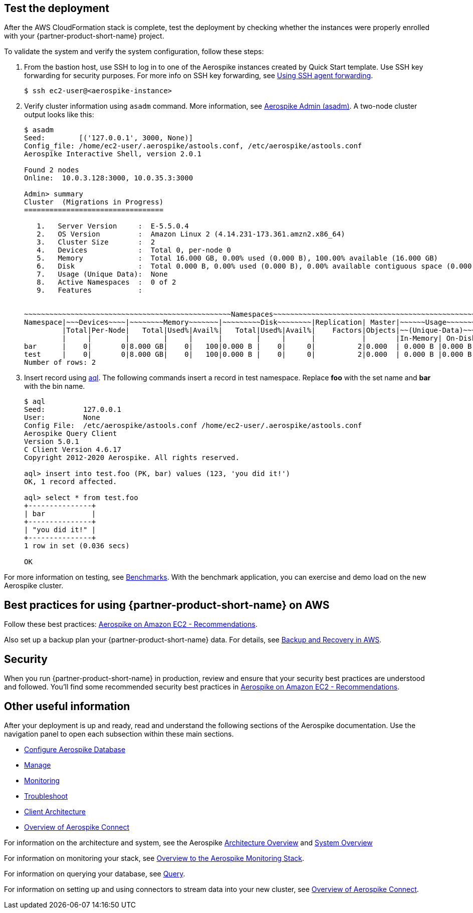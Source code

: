 // Add steps as necessary for accessing the software, post-configuration, and testing. Don’t include full usage instructions for your software, but add links to your product documentation for that information.
//Should any sections not be applicable, remove them

== Test the deployment
// If steps are required to test the deployment, add them here. If not, remove the heading
After the AWS CloudFormation stack is complete, test the deployment by checking whether the instances were properly enrolled with your {partner-product-short-name} project.

To validate the system and verify the system configuration, follow these steps:

. From the bastion host, use SSH to log in to one of the Aerospike instances created by Quick Start template. Use SSH key forwarding for security purposes. For more info on SSH key forwarding, see https://docs.github.com/en/developers/overview/using-ssh-agent-forwarding[Using SSH agent forwarding^].
+
----
$ ssh ec2-user@<aerospike-instance>
----

. Verify cluster information using `asadm` command. More information, see https://docs.aerospike.com/docs/tools/asadm/[Aerospike Admin (asadm)^]. A two-node cluster output looks like this:
+
----
$ asadm
Seed:        [('127.0.0.1', 3000, None)]
Config_file: /home/ec2-user/.aerospike/astools.conf, /etc/aerospike/astools.conf
Aerospike Interactive Shell, version 2.0.1

Found 2 nodes
Online:  10.0.3.128:3000, 10.0.35.3:3000

Admin> summary
Cluster  (Migrations in Progress)
=================================

   1.   Server Version     :  E-5.5.0.4
   2.   OS Version         :  Amazon Linux 2 (4.14.231-173.361.amzn2.x86_64)
   3.   Cluster Size       :  2
   4.   Devices            :  Total 0, per-node 0
   5.   Memory             :  Total 16.000 GB, 0.00% used (0.000 B), 100.00% available (16.000 GB)
   6.   Disk               :  Total 0.000 B, 0.00% used (0.000 B), 0.00% available contiguous space (0.000 B)
   7.   Usage (Unique Data):  None
   8.   Active Namespaces  :  0 of 2
   9.   Features           :


~~~~~~~~~~~~~~~~~~~~~~~~~~~~~~~~~~~~~~~~~~~~~~~~~Namespaces~~~~~~~~~~~~~~~~~~~~~~~~~~~~~~~~~~~~~~~~~~~~~~~~
Namespace|~~~Devices~~~~|~~~~~~~~Memory~~~~~~~|~~~~~~~~~Disk~~~~~~~~|Replication| Master|~~~~~~Usage~~~~~~~
         |Total|Per-Node|   Total|Used%|Avail%|   Total|Used%|Avail%|    Factors|Objects|~~(Unique-Data)~~~
         |     |        |        |     |      |        |     |      |           |       |In-Memory| On-Disk
bar      |    0|       0|8.000 GB|    0|   100|0.000 B |    0|     0|          2|0.000  | 0.000 B |0.000 B
test     |    0|       0|8.000 GB|    0|   100|0.000 B |    0|     0|          2|0.000  | 0.000 B |0.000 B
Number of rows: 2

----
+

. Insert record using https://docs.aerospike.com/docs/tools/aql/[aql^]. The following commands insert a record in test namespace. Replace *foo* with the set name and *bar* with the bin name.
+
----
$ aql
Seed:         127.0.0.1
User:         None
Config File:  /etc/aerospike/astools.conf /home/ec2-user/.aerospike/astools.conf
Aerospike Query Client
Version 5.0.1
C Client Version 4.6.17
Copyright 2012-2020 Aerospike. All rights reserved.

aql> insert into test.foo (PK, bar) values (123, 'you did it!')
OK, 1 record affected.

aql> select * from test.foo
+---------------+
| bar           |
+---------------+
| "you did it!" |
+---------------+
1 row in set (0.036 secs)

OK
----

For more information on testing, see https://docs.aerospike.com/docs/client/java/benchmarks.html[Benchmarks^]. With the benchmark application, you can exercise and demo load on the new Aerospike cluster.

== Best practices for using {partner-product-short-name} on AWS
// Provide post-deployment best practices for using the technology on AWS, including considerations such as migrating data, backups, ensuring high performance, high availability, etc. Link to software documentation for detailed information.

Follow these best practices: https://docs.aerospike.com/docs/deploy_guides/aws/recommendations/index.html[Aerospike on Amazon EC2 - Recommendations^].

Also set up a backup plan your {partner-product-short-name} data. For details, see https://docs.aerospike.com/docs/deploy_guides/aws/backup/index.html[Backup and Recovery in AWS^].

== Security
// Provide post-deployment best practices for using the technology on AWS, including considerations such as migrating data, backups, ensuring high performance, high availability, etc. Link to software documentation for detailed information.

When you run {partner-product-short-name} in production, review and ensure that your security best practices are understood and followed. You'll find some recommended security best practices in https://docs.aerospike.com/docs/deploy_guides/aws/recommendations/index.html[Aerospike on Amazon EC2 - Recommendations^].

== Other useful information
//Provide any other information of interest to users, especially focusing on areas where AWS or cloud usage differs from on-premises usage.

After your deployment is up and ready, read and understand the following sections of the Aerospike documentation. Use the navigation panel to open each subsection within these main sections.

* https://docs.aerospike.com/docs/operations/configure/index.html[Configure Aerospike Database^]
* https://docs.aerospike.com/docs/operations/manage/index.html[Manage^]
* https://docs.aerospike.com/docs/operations/monitor/index.html[Monitoring^]
* https://docs.aerospike.com/docs/operations/troubleshoot/index.html[Troubleshoot^]
* https://docs.aerospike.com/docs/architecture/clients.html[Client Architecture^]
* https://docs.aerospike.com/docs/connect/index.html[Overview of Aerospike Connect^]

For information on the architecture and system, see the Aerospike https://docs.aerospike.com/docs/architecture/index.html[Architecture Overview^] and https://docs.aerospike.com/docs/operations/index.html[System Overview^]

For information on monitoring your stack, see https://docs.aerospike.com/docs/tools/monitorstack/index.html[Overview to the Aerospike Monitoring Stack^].

For information on querying your database, see https://docs.aerospike.com/docs/guide/query.html[Query^].

For information on setting up and using connectors to stream data into your new cluster, see https://docs.aerospike.com/docs/connect/index.html[Overview of Aerospike Connect^].


